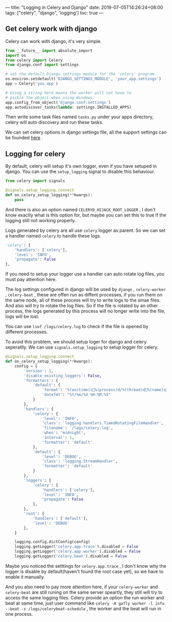 ---
title: "Logging in Celery and Django"
date: 2019-07-05T14:26:24+08:00
tags: ["celery", "django", 'logging']
toc: true
---

** Get celery work with django

Celery can work with django, it's very simple.

#+BEGIN_SRC python
from __future__ import absolute_import
import os
from celery import Celery
from django.conf import settings

# set the default Django settings module for the 'celery' program.
os.environ.setdefault('DJANGO_SETTINGS_MODULE', 'your_app.settings')
app = Celery('you_app')

# Using a string here means the worker will not have to
# pickle the object when using Windows.
app.config_from_object('django.conf:settings')
app.autodiscover_tasks(lambda: settings.INSTALLED_APPS)
#+END_SRC

Then write some task files named ~tasks.py~ under your apps directory, celery will auto discovery and run these tasks.

We can set celery options in django settings file, all the support settings can be founded [[http://docs.celeryproject.org/en/latest/userguide/configuration.html#new-lowercase-settings][here]] . 


** Logging for celery

By default, celery will setup it's own logger, even if you have setuped in django. You can use the ~setup_logging~ signal to disable this behaviour.

#+BEGIN_SRC python
from celery import signals

@signals.setup_logging.connect
def on_celery_setup_logging(**kwargs):
    pass
#+END_SRC

And there is also an option named ~CELERYD_HIJACK_ROOT_LOGGER~ , I don't know exactly what is this option for, but maybe you can set this to true if the logging still not working properly.

Logs generated by celery are all use ~celery~ logger as parent. So we can set a handler named ~celery~ to handle these logs.

#+BEGIN_SRC python
        'celery': {
            'handlers': ['celery'],
            'level': 'INFO',
            'propagate': False
        },
#+END_SRC

If you need to setup your logger use a handler can auto rotate log files, you must pay attention here.

The log settings configured in django will be used by ~django~ , ~celery-worker~ , ~celery-beat~ , these are offen run as diffent processes, if you run them on the same node, all of these process will try to write logs to the smae files. And also will try to rotate the log files. So if the file is rotated by an other process, the logs generated by this process will no longer write into the file, logs will be lost.

You can use =lsof /logs/celery.log= to check if the file is opened by different processes.

To avoid this problem, we should setup loger for django and celery seperatlly. We can use ~signals.setup_logging~ to setup logger for celery.

#+BEGIN_SRC python
@signals.setup_logging.connect
def on_celery_setup_logging(**kwargs):
    config = {
        'version': 1,
        'disable_existing_loggers': False,
        'formatters': {
            'default': {
                'format': '%(asctime)s%(process)d/%(thread)d%(name)s%(funcName)s %(lineno)s%(levelname)s%(message)s',
                'datefmt': "%Y/%m/%d %H:%M:%S"
            }
        },
        'handlers': {
            'celery': {
                'level': 'INFO',
                'class': 'logging.handlers.TimedRotatingFileHandler',
                'filename': '/logs/celery.log',
                'when': 'midnight',
                'interval': 1,
                'formatter': 'default'
            },
            'default': {
                'level': 'DEBUG',
                'class': 'logging.StreamHandler',
                'formatter': 'default'
            }
        },
        'loggers': {
            'celery': {
                'handlers': ['celery'],
                'level': 'INFO',
                'propagate': False
            },
        },
        'root': {
            'handlers': ['default'],
            'level': 'DEBUG'
        },
    }

    logging.config.dictConfig(config)
    logging.getLogger('celery.app.trace').disabled = False
    logging.getLogger('celery.app.worker').disabled = False
    logging.getLogger('celery.beat').disabled = False
#+END_SRC

Maybe you noticed the setttings for ~celery.app.trace~ , I don't know why the logger is disable by default(haven't found the root case yet), so we have to enable it manually.

And you also need to pay more attention here, if your ~celery-worker~ and ~celery-beat~ are still runing on the same server speartly, they still will try to access the same logging files. Celery provide an option the run worker and beat at same time, just user command like ~celery -A gafly worker -l info --beat -s /logs/celerybeat-schedule~ , the worker and the beat will run in one process.

